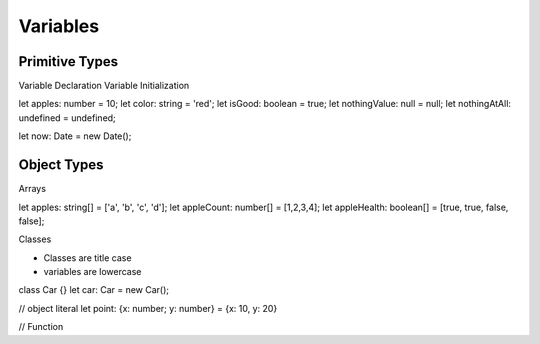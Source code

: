 Variables
=========




---------------
Primitive Types
---------------

Variable Declaration  Variable  Initialization



.. code:: javascript

let apples: number = 10;
let color: string = 'red';
let isGood: boolean = true;
let nothingValue: null = null;
let nothingAtAll: undefined = undefined;

let now: Date = new Date();








-----------
Object Types
-----------


Arrays

.. code:: javascript

let apples: string[] = ['a', 'b', 'c', 'd'];
let appleCount: number[] = [1,2,3,4];
let appleHealth: boolean[] = [true, true, false, false];


Classes

* Classes are title case
* variables are lowercase

.. code:: javascript

class Car {}
let car: Car = new Car();

// object literal
let point: {x: number; y: number} = {x: 10, y: 20}



// Function
